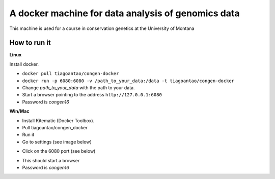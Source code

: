 A docker machine for data analysis of genomics data
===================================================


This machine is used for a course in conservation genetics at the
University of Montana

How to run it
-------------


**Linux**

Install docker.

- ``docker pull tiagoantao/congen-docker`` 

- ``docker run -p 6080:6080 -v /path_to_your_data:/data -t tiagoantao/congen-docker``

- Change `path_to_your_data` with the path to your data.

- Start a browser pointing to the address ``http://127.0.0.1:6080``

- Password is `congen16`



**Win/Mac**

- Install Kitematic (Docker Toolbox).

- Pull tiagoantao/congen_docker

- Run it

- Go to settings (see image below)

.. image:: Docker_screenshot.png

- Click on the 6080 port (see below)

.. image:: Docker_screenshot_portsetttings.png

- This should start a browser

- Password is `congen16`
